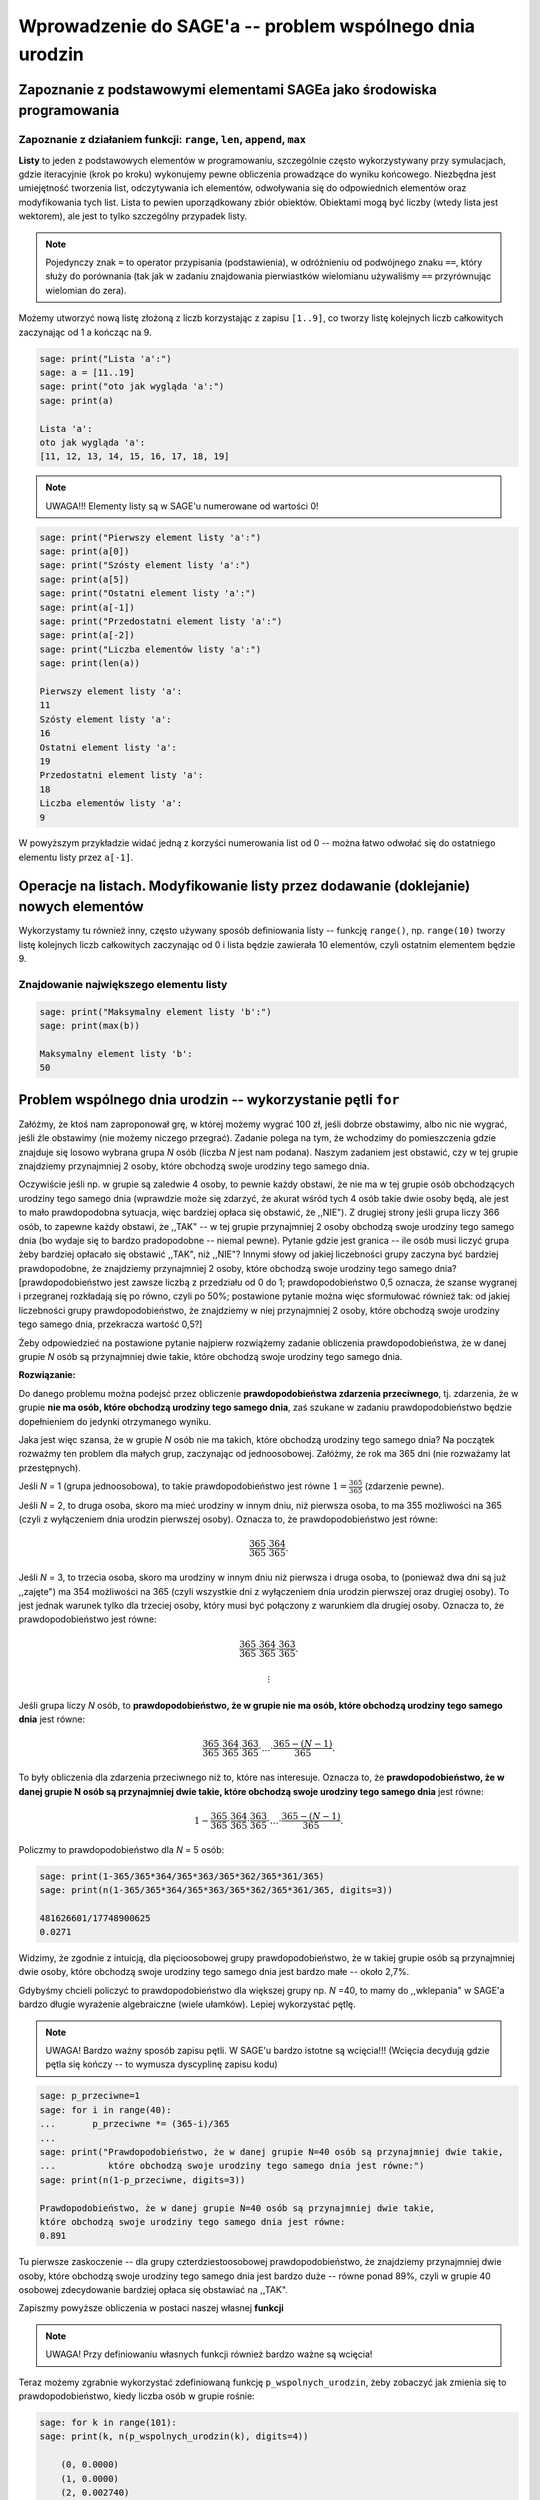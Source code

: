 .. -*- coding: utf-8 -*-

Wprowadzenie do SAGE'a -- problem wspólnego dnia urodzin
--------------------------------------------------------

Zapoznanie z podstawowymi elementami SAGEa jako środowiska programowania
========================================================================

Zapoznanie z działaniem funkcji: ``range``, ``len``, ``append``, ``max``
~~~~~~~~~~~~~~~~~~~~~~~~~~~~~~~~~~~~~~~~~~~~~~~~~~~~~~~~~~~~~~~~~~~~~~~~

**Listy** to jeden z podstawowych elementów w programowaniu, szczególnie często wykorzystywany przy symulacjach, gdzie iteracyjnie (krok po kroku) wykonujemy pewne 
obliczenia prowadzące do wyniku końcowego. Niezbędna jest umiejętność tworzenia list, odczytywania ich elementów, odwoływania się do odpowiednich elementów oraz 
modyfikowania tych list. Lista to pewien uporządkowany zbiór obiektów. Obiektami mogą być liczby (wtedy lista jest wektorem), ale jest to tylko szczególny przypadek listy.

.. note:: Pojedynczy znak ``=`` to operator przypisania (podstawienia), w odróżnieniu od podwójnego znaku ``==``, który służy do porównania (tak jak w zadaniu znajdowania pierwiastków wielomianu używaliśmy ``==`` przyrównując wielomian do zera).

Możemy utworzyć nową listę złożoną z liczb korzystając z zapisu ``[1..9]``, co tworzy listę kolejnych liczb całkowitych zaczynając od 1 a kończąc na 9. 
 
.. code-block:: python

    sage: print("Lista 'a':")
    sage: a = [11..19]
    sage: print("oto jak wygląda 'a':")
    sage: print(a)
    
    Lista 'a':
    oto jak wygląda 'a':
    [11, 12, 13, 14, 15, 16, 17, 18, 19]

.. end of output

.. note:: UWAGA!!! Elementy listy są w SAGE'u numerowane od wartości 0!

.. code-block:: python

    sage: print("Pierwszy element listy 'a':")
    sage: print(a[0])
    sage: print("Szósty element listy 'a':")
    sage: print(a[5])
    sage: print("Ostatni element listy 'a':")
    sage: print(a[-1])
    sage: print("Przedostatni element listy 'a':")
    sage: print(a[-2])
    sage: print("Liczba elementów listy 'a':")
    sage: print(len(a))
    
    Pierwszy element listy 'a':
    11
    Szósty element listy 'a':
    16
    Ostatni element listy 'a':
    19
    Przedostatni element listy 'a':
    18
    Liczba elementów listy 'a':
    9

.. end of output

W powyższym przykładzie widać jedną z korzyści numerowania list od 0 -- można łatwo odwołać się do ostatniego elementu listy przez ``a[-1]``.

Operacje na listach. Modyfikowanie listy przez dodawanie (doklejanie) nowych elementów
======================================================================================

Wykorzystamy tu również inny, często używany sposób definiowania listy --  funkcję ``range()``, np. ``range(10)`` tworzy listę kolejnych liczb całkowitych 
zaczynając od 0 i lista będzie zawierała 10 elementów, czyli ostatnim elementem będzie 9. 

.. sagecellserver::

	a = [11..19]
	a.append(10)
	print("Liczba elementów listy 'a' po modyfikacji:")
	print(len(a))
	print("Oto jak wygląda 'a' po modyfikacji:")
	print(a)
	print("Lista 'b':")
	b = range(10)
	print("Liczba elementów listy 'b':")
	print(len(b))
	print("Oto jak wygląda 'b':")
	print(b)
	b = b+[20]
	print("Oto jak wygląda 'b' po modyfikacji:")
	print(b)
	print("Inny sposób modyfikacji (doklejania do listy):")
	b += [50]
	print("Oto jak wygląda 'b' po modyfikacji:")
	print(b)
	b += [3,50,-2]
	print("Lista 'b' po kolejnej modyfikacji:")
	print(b)
	print("Dodajemy, tj. doklejamy listy do siebie 'a+b':")
	print(a+b)

.. end of output

Znajdowanie największego elementu listy
~~~~~~~~~~~~~~~~~~~~~~~~~~~~~~~~~~~~~~~

.. code-block:: python

    sage: print("Maksymalny element listy 'b':")
    sage: print(max(b))

    Maksymalny element listy 'b':
    50

.. end of output

Problem wspólnego dnia urodzin -- wykorzystanie pętli ``for``
=============================================================

Załóżmy, że ktoś nam zaproponował grę, w której możemy wygrać 100 zł, jeśli dobrze obstawimy, albo nic nie wygrać, jeśli źle obstawimy (nie możemy niczego przegrać). 
Zadanie polega na tym, że wchodzimy do pomieszczenia gdzie znajduje się losowo wybrana grupa *N*  osób (liczba *N*  jest nam podana). Naszym zadaniem jest obstawić, 
czy w tej grupie znajdziemy przynajmniej 2 osoby, które obchodzą swoje urodziny tego samego dnia. 

Oczywiście jeśli np. w grupie są zaledwie 4 osoby, 
to pewnie każdy obstawi, że nie ma w tej grupie osób obchodzących urodziny tego samego dnia (wprawdzie może się zdarzyć, że akurat wśród tych 4 osób takie dwie osoby będą, ale jest to mało 
prawdopodobna sytuacja, więc bardziej opłaca się obstawić, że ,,NIE"). Z drugiej strony jeśli grupa liczy 366 osób, to zapewne każdy obstawi, że ,,TAK" 
-- w tej grupie przynajmniej 2 osoby obchodzą swoje urodziny tego samego dnia (bo wydaje się to bardzo pradopodobne -- niemal pewne). Pytanie gdzie jest granica -- 
ile osób musi liczyć grupa żeby bardziej opłacało się obstawić ,,TAK", niż ,,NIE"? Innymi słowy od jakiej liczebności grupy zaczyna być bardziej prawdopodobne, że znajdziemy 
przynajmniej 2 osoby, które obchodzą swoje urodziny tego samego dnia? [prawdopodobieństwo jest zawsze liczbą z przedziału od 0 do 1; prawdopodobieństwo 0,5 oznacza, że szanse 
wygranej i przegranej rozkładają się po równo, czyli po 50%; postawione pytanie można więc sformułować również tak: od jakiej liczebności grupy prawdopodobieństwo, że znajdziemy w niej 
przynajmniej 2 osoby, które obchodzą swoje urodziny tego samego dnia, przekracza wartość 0,5?]

Żeby odpowiedzieć na postawione pytanie najpierw rozwiążemy zadanie obliczenia prawdopodobieństwa, że w danej grupie *N*  osób są przynajmniej dwie takie, 
które obchodzą swoje urodziny tego samego dnia.


**Rozwiązanie:**


Do danego problemu można podejsć przez obliczenie **prawdopodobieństwa zdarzenia przeciwnego**, tj. zdarzenia, że w grupie **nie ma osób, które obchodzą urodziny tego 
samego dnia**, zaś szukane w zadaniu prawdopodobieństwo będzie dopełnieniem do jedynki otrzymanego wyniku.

Jaka jest więc szansa, że w grupie *N*  osób nie ma takich, które obchodzą urodziny tego samego dnia? Na początek rozważmy ten problem dla małych grup, zaczynając od jednoosobowej. 
Załóżmy, że rok ma 365 dni (nie rozważamy lat przestępnych). 

Jeśli *N* = 1 (grupa jednoosobowa), to takie prawdopodobieństwo jest równe :math:`1=\frac{365}{365}` (zdarzenie pewne).

Jeśli *N* = 2, to druga osoba, skoro ma mieć urodziny w innym dniu, niż pierwsza osoba, to ma 355 możliwości na 365 (czyli z wyłączeniem dnia urodzin pierwszej osoby). 
Oznacza to, że prawdopodobieństwo jest równe:

.. MATH::

    \frac{365}{365}\cdot\frac{364}{365}.

Jeśli *N* = 3, to trzecia osoba, skoro ma urodziny w innym dniu niż pierwsza i druga osoba, to (ponieważ dwa dni są już ,,zajęte") ma 354 możliwości na 365 (czyli wszystkie dni 
z wyłączeniem dnia urodzin pierwszej oraz drugiej osoby). To jest jednak warunek tylko dla trzeciej osoby, który musi być połączony z warunkiem dla drugiej osoby. 
Oznacza to, że prawdopodobieństwo jest równe:

.. MATH::

    \frac{365}{365}\cdot\frac{364}{365}\cdot\frac{363}{365}.

    \vdots

Jeśli grupa liczy *N* osób, to **prawdopodobieństwo, że w grupie nie ma osób, które obchodzą urodziny tego samego dnia** jest równe:

.. MATH::

    \frac{365}{365}\cdot\frac{364}{365}\cdot\frac{363}{365}\cdot\ldots\cdot\frac{365-(N-1)}{365}.

To były obliczenia dla zdarzenia przeciwnego niż to, które nas interesuje. Oznacza to, że **prawdopodobieństwo, że w danej grupie N osób 
są przynajmniej dwie takie, które obchodzą swoje urodziny tego samego dnia** jest równe:

.. MATH::

    1-\frac{365}{365}\cdot\frac{364}{365}\cdot\frac{363}{365}\cdot\ldots\cdot\frac{365-(N-1)}{365}.

Policzmy to prawdopodobieństwo dla *N*  = 5 osób:

.. code-block:: python

    sage: print(1-365/365*364/365*363/365*362/365*361/365)
    sage: print(n(1-365/365*364/365*363/365*362/365*361/365, digits=3))

    481626601/17748900625
    0.0271
    
.. end of output

Widzimy, że zgodnie z intuicją, dla pięcioosobowej grupy prawdopodobieństwo, że w takiej grupie osób 
są przynajmniej dwie osoby, które obchodzą swoje urodziny tego samego dnia jest bardzo małe -- około 2,7%.

Gdybyśmy chcieli policzyć to prawdopodobieństwo dla większej grupy np. *N* =40, to mamy do ,,wklepania" w SAGE'a bardzo długie wyrażenie algebraiczne 
(wiele ułamków). Lepiej wykorzystać pętlę.

.. note:: UWAGA! Bardzo ważny sposób zapisu pętli. W SAGE'u bardzo istotne są wcięcia!!! (Wcięcia decydują gdzie pętla się kończy -- to wymusza dyscyplinę zapisu kodu)

.. code-block:: python

    sage: p_przeciwne=1
    sage: for i in range(40):
    ...       p_przeciwne *= (365-i)/365
    ...       
    sage: print("Prawdopodobieństwo, że w danej grupie N=40 osób są przynajmniej dwie takie, 
    ...          które obchodzą swoje urodziny tego samego dnia jest równe:") 
    sage: print(n(1-p_przeciwne, digits=3))

    Prawdopodobieństwo, że w danej grupie N=40 osób są przynajmniej dwie takie, 
    które obchodzą swoje urodziny tego samego dnia jest równe:
    0.891

.. end of output

Tu pierwsze zaskoczenie -- dla grupy czterdziestoosobowej prawdopodobieństwo, że znajdziemy przynajmniej dwie osoby, które obchodzą swoje urodziny tego samego dnia jest 
bardzo duże -- równe ponad 89%, czyli w grupie 40 osobowej zdecydowanie bardziej opłaca się obstawiać na ,,TAK".
 
Zapiszmy powyższe obliczenia w postaci naszej własnej **funkcji** 

.. note:: UWAGA! Przy definiowaniu własnych funkcji również bardzo ważne są wcięcia!


.. sagecellserver::

	def p_wspolnych_urodzin(N):
	    p_przeciwne=1
	    for i in range(N):
	        p_przeciwne *= (365-i)/365
	
	    return 1-p_przeciwne
	
	# Sposób użycia zdefiniowanej przez nas funkcji:
	print("Prawdopodobieństwo, że w danej grupie N=50 osób są przynajmniej dwie takie, które obchodzą swoje urodziny tego samego dnia jest równe:") 
	print(n(p_wspolnych_urodzin(50), digits=3))


Teraz możemy zgrabnie wykorzystać zdefiniowaną funkcję ``p_wspolnych_urodzin``, żeby zobaczyć jak zmienia się to prawdopodobieństwo, kiedy 
liczba osób w grupie rośnie:


.. code-block:: python

    sage: for k in range(101):
    sage: print(k, n(p_wspolnych_urodzin(k), digits=4))

	(0, 0.0000)
	(1, 0.0000)
	(2, 0.002740)
	(3, 0.008204)
	(4, 0.01636)
	(5, 0.02714)
	(6, 0.04046)
	(7, 0.05624)
	(8, 0.07434)
	(9, 0.09462)
	(10, 0.1169)
	(11, 0.1411)
	(12, 0.1670)
	(13, 0.1944)
	(14, 0.2231)
	(15, 0.2529)
	(16, 0.2836)
	(17, 0.3150)
	(18, 0.3469)
	(19, 0.3791)
	(20, 0.4114)
	(21, 0.4437)
	(22, 0.4757)
	(23, 0.5073)
	(24, 0.5383)
	(25, 0.5687)
	(26, 0.5982)
	(27, 0.6269)
	(28, 0.6545)
	(29, 0.6810)
	(30, 0.7063)
	(31, 0.7305)
	(32, 0.7533)
	(33, 0.7750)
	(34, 0.7953)
	(35, 0.8144)
	(36, 0.8322)
	(37, 0.8487)
	(38, 0.8641)
	(39, 0.8782)
	(40, 0.8912)
	(41, 0.9032)
	(42, 0.9140)
	(43, 0.9239)
	(44, 0.9329)
	(45, 0.9410)
	(46, 0.9482)
	(47, 0.9548)
	(48, 0.9606)
	(49, 0.9658)
	(50, 0.9704)
	(51, 0.9744)
	(52, 0.9780)
	(53, 0.9811)
	(54, 0.9839)
	(55, 0.9863)
	(56, 0.9883)
	(57, 0.9901)
	(58, 0.9917)
	(59, 0.9930)
	(60, 0.9941)
	(61, 0.9951)
	(62, 0.9959)
	(63, 0.9966)
	(64, 0.9972)
	(65, 0.9977)
	(66, 0.9981)
	(67, 0.9984)
	(68, 0.9987)
	(69, 0.9990)
	(70, 0.9992)
	(71, 0.9993)
	(72, 0.9995)
	(73, 0.9996)
	(74, 0.9996)
	(75, 0.9997)
	(76, 0.9998)
	(77, 0.9998)
	(78, 0.9999)
	(79, 0.9999)
	(80, 0.9999)
	(81, 0.9999)
	(82, 0.9999)
	(83, 1.000)
	(84, 1.000)
	(85, 1.000)
	(86, 1.000)
	(87, 1.000)
	(88, 1.000)
	(89, 1.000)
	(90, 1.000)
	(91, 1.000)
	(92, 1.000)
	(93, 1.000)
	(94, 1.000)
	(95, 1.000)
	(96, 1.000)
	(97, 1.000)
	(98, 1.000)
	(99, 1.000)
	(100, 1.000)

.. end of output

Otrzymane wyniki możemy również przedstawić na wykresie punktowym: 

.. code-block:: python

    sage: l_osob = 101
    sage: p_dla_N = range(l_osob)
    sage: for n in range(l_osob):
    ...       p_dla_N[n] = p_wspolnych_urodzin(n)
    sage: scatter_plot(zip(range(l_osob), p_dla_N), marker='.', facecolor='blue')

.. image:: Warsztaty_iCSE_1_Wprowadzenie_CubeProject_media/cell_21_sage0.png
    :align: center

.. end of output
    
Wypiszmy tylko te przypadki, kiedy grupa jest na tyle mała, że bardziej prawdopodobne jest, że nie spotkamy dwóch osób obchodzących urodziny tego samego dnia, 
niż że takie osoby w grupie są (wykorzystamy inny rodzaj pętli -- pętlę ``while``):    
    
.. sagecellserver::

    i=1
    while p_wspolnych_urodzin(i)<0.5:
        print i, n(p_wspolnych_urodzin(i), digits=4)
        i += 1
    print i, n(p_wspolnych_urodzin(i), digits=4)


Widać, że już **począwszy od grupy liczącej 23 osoby bardziej prawdopodobne jest to, że natrafimy na przynajmniej dwie osoby, które obchodzą swoje urodziny tego samego dnia**, 
niż że takich osób nie znajdziemy. Nie oznacza to gwarancji wygranej, ale każdy racjonalnie myślący człowiek będzie obstawiał bardziej prawdopodobny wynik. Zaskakujące jest, 
że ta wartość graniczna to zaledwie **23 osoby** a przy grupie liczącej 83 osoby jest niemal pewne, że natrafimy na przynajmniej dwie osoby, które obchodzą swoje urodziny tego 
samego dnia.

Instrukcje warunkowe
====================

Na zakończenie tej części przedstawmy jeszcze inny ważny element programowania -- **instrukcje warunkowe**, czyli jak należy w SAGEu zapisać kod, jeśli to, co chcemy dalej zrobić (obliczyć lub wypisać), zależy od spełnienia pewnych warunków. 

Dla zilustrowania tej sytuacji napiszemy krótki kod programu, który mając listę osób oraz informacje o ich roku urodzenia, będzie wypisywał, czy dana osoba jest pełnoletnia, czy nie.

W poniższym kodzie wykorzystano również ciekawą funkcję ``zip``, która działa na dwóch listach tak, jak zamek błyskawiczny spinający/łączący odpowiadające sobie elementy 
w każdej z list. W ten sposób stworzono nową listę nazwaną ``dane``. Elementami listy ``dane`` są także listy (dwuelementowe), składające się z imienia oraz roku urodzenia. Oznacza to, że ``dane`` to pewna struktora złożona -- lista list. Odwołanie np. do roku urodzenia trzeciej osoby odbywa się przez wpisanie ``dane[2][1]``. W tym zapisie ``dane[2]`` oznacza, że interesuje nas trzeci element listy dane [pamiętamy, że elementy listy numerowane są od zera dlatego `2` oznacza trzeci element], ale trzeci element listy ``dane``, czyli ``dane[2]`` jest dwuelementową listą składającą się z imienia -- które możemy ,,wyłuskać" przez ``dane[2][0]`` oraz roku urodzenia -- ``dane[2][1]``).

Podobnie jak dla pętli ``for`` albo pętli ``while`` pisząc instrukcję warunkową bardzo ważny jest dwukropek w odpowiednim miejscu oraz wcięcie akapitowe wyznaczające jaki fragment kodu, tj. ile linii kodu ma być wykonane jeśli ``warunek`` jest spełniony. Schemat zapisu instrukcji warunkowej jest następujący: 

.. code-block:: python

    sage: if warunek:
    sage: 	wykonaj to co tu jest napisane, jeśli *warunek* jest spełniony 
    sage: 	wykonaj to co tu jest napisane, jeśli *warunek* jest spełniony 
    sage: 	wykonaj to co tu jest napisane, jeśli *warunek* jest spełniony 
        
.. end of output     

Możemy się również posługiwać nieco bardziej rozbudowaną wersją instrukcji warunkowej, która pozwala oprogramować również przypadek kiedy ``warunek`` nie jest spełniony (instrukcja ``if - else``). Schemat takiej instrukcji jest następujący:

.. code-block:: python

    sage: if warunek:
    sage: 	wykonaj to co tu jest napisane, jeśli *warunek* jest spełniony
    sage: else:
    sage: 	wykonaj to co tu jest napisane, jeśli *warunek* nie jest spełniony

.. end of output     
 
Oto przykład ilustrujący wykorzystanie instrukcji warunkowej:

.. sagecellserver::

	osoby = ['Magda', 'Aneta', 'Patrycja', 'Kasia']
	rok_urodzenia = [1994, 2001, 1992, 1996]
	dane = zip(osoby, rok_urodzenia)
	print(dane)
	for i in range(len(dane)):
	    if 2013-dane[i][1] >= 18:
	        print dane[i][0], "jest pełnoletnia."
	    else:
	        print dane[i][0], "nie jest pełnoletnia."
	        
W ten sposób omówiliśmy podstawowe elementy SAGEa jako środowiska do programowania (takie abecadło). Możemy teraz nieco rozwinąć skrzydła. Zajrzyjcie do pozostałych opublikowanych materiałów, a przede wszystkim zachęcamy -- spróbujcie modyfikować/testować kody programów i podejmijcie próby pisania własnych! Życzymy dobrej zabawy! 